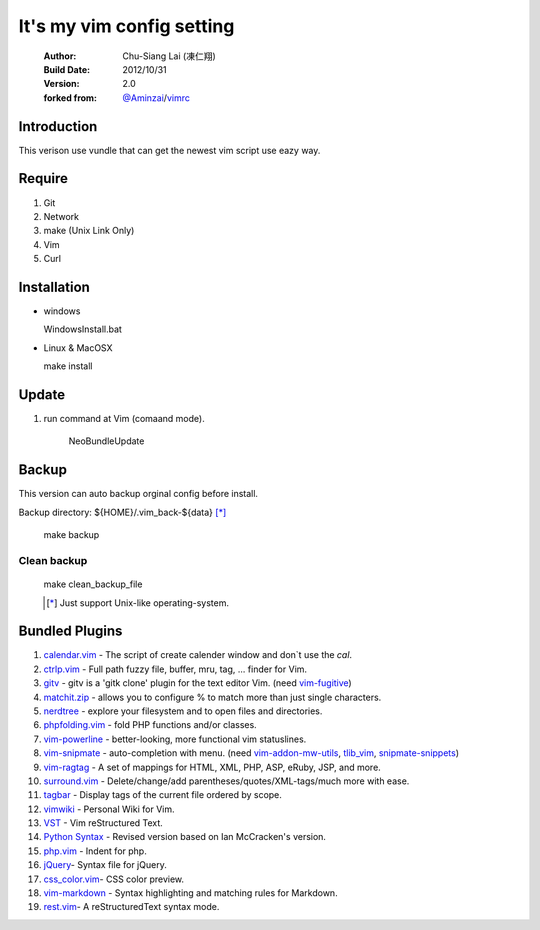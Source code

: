 ========================================
It's my vim config setting 
========================================

    :Author:
        Chu-Siang Lai (凍仁翔)
    :Build Date:
        2012/10/31
    :Version:
        2.0
    :forked from:
        `@Aminzai <https://github.com/aminzai>`_/`vimrc <https://github.com/aminzai/vimrc>`_

Introduction
========================================

This verison use vundle that can get the newest vim script use eazy way.

Require
========================================

#. Git
#. Network
#. make (Unix Link Only)
#. Vim
#. Curl

Installation
========================================

- windows

  ::

  WindowsInstall.bat


- Linux & MacOSX

  ::

  make install

Update
========================================

#. run command at Vim (comaand mode).
   
    ::

    NeoBundleUpdate

    .. #. use make, $make update [*]_\

Backup
========================================

This version can auto backup orginal config before install.

Backup directory: ${HOME}/.vim_back-${data} [*]_\

    ::

    make backup

Clean backup 
----------------------------------------

    ::

    make clean_backup_file

    .. [*] Just support Unix-like operating-system.

Bundled Plugins
========================================

#. `calendar.vim <https://github.com/vim-scripts/calendar.vim>`_ - The script of create calender window and don`t use the `cal`.
#. `ctrlp.vim <https://github.com/kien/ctrlp.vim>`_ - Full path fuzzy file, buffer, mru, tag, ... finder for Vim.
#. `gitv <https://github.com/gregsexton/gitv>`_ - gitv is a 'gitk clone' plugin for the text editor Vim. (need `vim-fugitive <https://github.com/tpope/vim-fugitive>`_)
#. `matchit.zip <https://github.com/vim-scripts/matchit.zip>`_ - allows you to configure % to match more than just single characters.
#. `nerdtree <https://github.com/scrooloose/nerdtree>`_ - explore your filesystem and to open files and directories.
#. `phpfolding.vim <https://github.com/vim-scripts/phpfolding.vim>`_ - fold PHP functions and/or classes.
#. `vim-powerline <https://github.com/Lokaltog/vim-powerline>`_ - better-looking, more functional vim statuslines.
#. `vim-snipmate <https://github.com/garbas/vim-snipmate>`_ - auto-completion with menu. (need `vim-addon-mw-utils <https://github.com/MarcWeber/vim-addon-mw-utils>`_, `tlib_vim <https://github.com/tomtom/tlib_vim>`_, `snipmate-snippets <https://github.com/honza/snipmate-snippets>`_)
#. `vim-ragtag <https://github.com/tpope/vim-ragtag>`_ - A set of mappings for HTML, XML, PHP, ASP, eRuby, JSP, and more.
#. `surround.vim <https://github.com/tpope/vim-surround>`_ - Delete/change/add parentheses/quotes/XML-tags/much more with ease.
#. `tagbar <https://github.com/majutsushi/tagbar>`_ - Display tags of the current file ordered by scope.
#. `vimwiki <http://code.google.com/p/vimwiki/>`_ - Personal Wiki for Vim.
#. `VST <https://github.com/vim-scripts/vst>`_ - Vim reStructured Text.
#. `Python Syntax <http://www.vim.org/scripts/script.php?script_id=3782>`_ - Revised version based on Ian McCracken's version.
#. `php.vim <http://www.vim.org/scripts/script.php?script_id=346>`_ - Indent for php.
#. `jQuery <http://www.vim.org/scripts/script.php?script_id=2416>`_- Syntax file for jQuery.
#. `css_color.vim <http://www.vim.org/scripts/script.php?script_id=2150>`_- CSS color preview.
#. `vim-markdown <https://github.com/plasticboy/vim-markdown>`_ - Syntax highlighting and matching rules for Markdown.
#. `rest.vim <http://www.vim.org/scripts/script.php?script_id=973>`_- A reStructuredText syntax mode.

